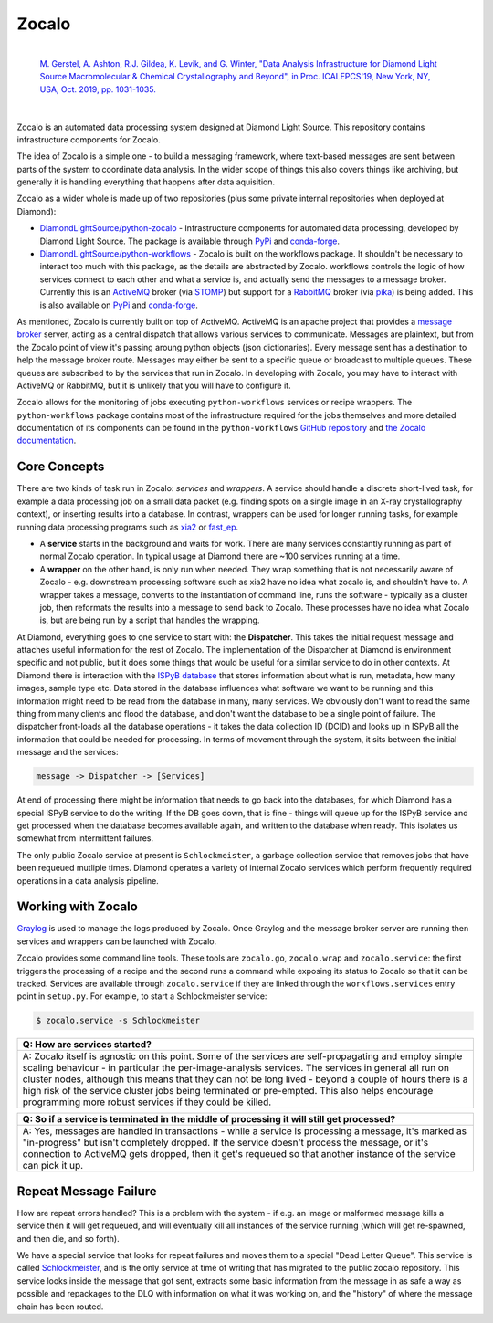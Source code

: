 ======
Zocalo
======


.. image:: https://img.shields.io/pypi/v/zocalo.svg
        :target: https://pypi.python.org/pypi/zocalo
        :alt: PyPI release

.. image:: https://img.shields.io/conda/vn/conda-forge/zocalo.svg
        :target: https://anaconda.org/conda-forge/zocalo
        :alt: Conda version

.. image:: https://dev.azure.com/zocalo/python-zocalo/_apis/build/status/DiamondLightSource.python-zocalo?branchName=main
        :target: https://dev.azure.com/zocalo/python-zocalo/_build/latest?definitionId=2&branchName=main
        :alt: Build status

.. image:: https://img.shields.io/lgtm/grade/python/g/DiamondLightSource/python-zocalo.svg?logo=lgtm&logoWidth=18
        :target: https://lgtm.com/projects/g/DiamondLightSource/python-zocalo/context:python
        :alt: Language grade: Python

.. image:: https://img.shields.io/lgtm/alerts/g/DiamondLightSource/python-zocalo.svg?logo=lgtm&logoWidth=18
        :target: https://lgtm.com/projects/g/DiamondLightSource/python-zocalo/alerts/
        :alt: Total alerts

.. image:: https://readthedocs.org/projects/zocalo/badge/?version=latest
        :target: https://zocalo.readthedocs.io/en/latest/?badge=latest
        :alt: Documentation status

.. image:: https://img.shields.io/pypi/pyversions/zocalo.svg
        :target: https://pypi.org/project/zocalo/
        :alt: Supported Python versions

.. image:: https://flat.badgen.net/dependabot/DiamondLightSource/python-zocalo?icon=dependabot
        :target: https://github.com/DiamondLightSource/python-zocalo/pulls
        :alt: Dependabot dependency updates

.. image:: https://img.shields.io/badge/code%20style-black-000000.svg
        :target: https://github.com/ambv/black
        :alt: Code style: black

.. image:: https://img.shields.io/pypi/l/zocalo.svg
        :target: https://pypi.python.org/pypi/zocalo
        :alt: BSD license

..

        |
        | `M. Gerstel, A. Ashton, R.J. Gildea, K. Levik, and G. Winter, "Data Analysis Infrastructure for Diamond Light Source Macromolecular & Chemical Crystallography and Beyond", in Proc. ICALEPCS'19, New York, NY, USA, Oct. 2019, pp. 1031-1035. <https://doi.org/10.18429/JACoW-ICALEPCS2019-WEMPR001>`_ |DOI|

        .. |DOI| image:: https://img.shields.io/badge/DOI-10.18429/JACoW--ICALEPCS2019--WEMPR001-blue.svg
                :target: https://doi.org/10.18429/JACoW-ICALEPCS2019-WEMPR001
                :alt: Primary Reference DOI

|

Zocalo is an automated data processing system designed at Diamond Light Source. This repository contains infrastructure components for Zocalo.

The idea of Zocalo is a simple one - to build a messaging framework, where text-based messages are sent between parts of the system to coordinate data analysis. In the wider scope of things this also covers things like archiving, but generally it is handling everything that happens after data aquisition.

Zocalo as a wider whole is made up of two repositories (plus some private internal repositories when deployed at Diamond):

* `DiamondLightSource/python-zocalo <https://github.com/DiamondLightSource/python-zocalo>`_ - Infrastructure components for automated data processing, developed by Diamond Light Source. The package is available through `PyPi <https://pypi.org/project/zocalo/>`__ and `conda-forge <https://anaconda.org/conda-forge/zocalo>`__.
* `DiamondLightSource/python-workflows <https://github.com/DiamondLightSource/python-workflows/>`_ - Zocalo is built on the workflows package. It shouldn't be necessary to interact too much with this package, as the details are abstracted by Zocalo. workflows controls the logic of how services connect to each other and what a service is, and actually send the messages to a message broker. Currently this is an ActiveMQ_ broker (via STOMP_) but support for a RabbitMQ_ broker (via pika_) is being added. This is also available on `PyPi <https://pypi.org/project/workflows/>`__ and `conda-forge <https://anaconda.org/conda-forge/workflows>`__.

As mentioned, Zocalo is currently built on top of ActiveMQ. ActiveMQ is an apache project that provides a `message broker <https://en.wikipedia.org/wiki/Message_broker>`_ server, acting as a central dispatch that allows various services to communicate. Messages are plaintext, but from the Zocalo point of view it's passing aroung python objects (json dictionaries). Every message sent has a destination to help the message broker route. Messages may either be sent to a specific queue or broadcast to multiple queues. These queues are subscribed to by the services that run in Zocalo. In developing with Zocalo, you may have to interact with ActiveMQ or RabbitMQ, but it is unlikely that you will have to configure it.

Zocalo allows for the monitoring of jobs executing ``python-workflows`` services or recipe wrappers. The ``python-workflows`` package contains most of the infrastructure required for the jobs themselves and more detailed documentation of its components can be found in the ``python-workflows`` `GitHub repository <https://github.com/DiamondLightSource/python-workflows/>`_ and `the Zocalo documentation <https://zocalo.readthedocs.io>`_. 

.. _ActiveMQ: http://activemq.apache.org/
.. _STOMP: https://stomp.github.io/
.. _RabbitMQ: https://www.rabbitmq.com/
.. _pika: https://github.com/pika/pika

Core Concepts
-------------

There are two kinds of task run in Zocalo: *services* and *wrappers*.
A service should handle a discrete short-lived task, for example a data processing job on a small data packet (e.g. finding spots on a single image in an X-ray crystallography context), or inserting results into a database.
In contrast, wrappers can be used for longer running tasks, for example running data processing programs such as xia2_ or fast_ep_.

* A **service** starts in the background and waits for work. There are many services constantly running as part of normal Zocalo operation. In typical usage at Diamond there are ~100 services running at a time.
* A **wrapper** on the other hand, is only run when needed. They wrap something that is not necessarily aware of Zocalo - e.g. downstream processing software such as xia2 have no idea what zocalo is, and shouldn't have to. A wrapper takes a message, converts to the instantiation of command line, runs the software - typically as a cluster job, then reformats the results into a message to send back to Zocalo. These processes have no idea what Zocalo is, but are being run by a script that handles the wrapping.

At Diamond, everything goes to one service to start with: the **Dispatcher**. This takes the initial request message and attaches useful information for the rest of Zocalo. The implementation of the Dispatcher at Diamond is environment specific and not public, but it does some things that would be useful for a similar service to do in other contexts. At Diamond there is interaction with the `ISPyB database <https://github.com/DiamondLightSource/ispyb-database>`_ that stores information about what is run, metadata, how many images, sample type etc. Data stored in the database influences what software we want to be running and this information might need to be read from the database in many, many services. We obviously don't want to read the same thing from many clients and flood the database, and don't want the database to be a single point of failure. The dispatcher front-loads all the database operations - it takes the data collection ID (DCID) and looks up in ISPyB all the information that could be needed for processing. In terms of movement through the system, it sits between the initial message and the services:

.. code:: bash

        message -> Dispatcher -> [Services]

At end of processing there might be information that needs to go back into the databases, for which Diamond has a special ISPyB service to do the writing. If the DB goes down, that is fine - things will queue up for the ISPyB service and get processed when the database becomes available again, and written to the database when ready. This isolates us somewhat from intermittent failures.

The only public Zocalo service at present is ``Schlockmeister``, a garbage collection service that removes jobs that have been requeued mutliple times. Diamond operates a variety of internal Zocalo services which perform frequently required operations in a data analysis pipeline.

.. _xia2: https://xia2.github.io/
.. _fast_ep: https://github.com/DiamondLightSource/fast_ep

Working with Zocalo
-------------------

`Graylog <https://www.graylog.org/>`_ is used to manage the logs produced by Zocalo. Once Graylog and the message broker server are running then services and wrappers can be launched with Zocalo. 

Zocalo provides some command line tools. These tools are ``zocalo.go``, ``zocalo.wrap`` and ``zocalo.service``: the first triggers the processing of a recipe and the second runs a command while exposing its status to Zocalo so that it can be tracked. Services are available through ``zocalo.service`` if they are linked through the ``workflows.services`` entry point in ``setup.py``. For example, to start a Schlockmeister service:

.. code:: bash

        $ zocalo.service -s Schlockmeister

.. list-table:: 
        :widths: 100
        :header-rows: 1

        * - Q: How are services started?
        * - A: Zocalo itself is agnostic on this point. Some of the services are self-propagating and employ simple scaling behaviour - in particular the per-image-analysis services. The services in general all run on cluster nodes, although this means that they can not be long lived - beyond a couple of hours there is a high risk of the service cluster jobs being terminated or pre-empted. This also helps encourage programming more robust services if they could be killed.

.. list-table:: 
        :widths: 100
        :header-rows: 1

        * - Q: So if a service is terminated in the middle of processing it will still get processed?
        * - A: Yes, messages are handled in transactions - while a service is processing a message, it's marked as "in-progress" but isn't completely dropped. If the service doesn't process the message, or it's connection to ActiveMQ gets dropped, then it get's requeued so that another instance of the service can pick it up.

Repeat Message Failure 
----------------------

How are repeat errors handled? This is a problem with the system - if e.g. an image or malformed message kills a service then it will get requeued, and will eventually kill all instances of the service running (which will get re-spawned, and then die, and so forth).

We have a special service that looks for repeat failures and moves them to a special "Dead Letter Queue". This service is called Schlockmeister_, and is the only service at time of writing that has migrated to the public zocalo repository. This service looks inside the message that got sent, extracts some basic information from the message in as safe a way as possible and repackages to the DLQ with information on what it was working on, and the "history" of where the message chain has been routed.

.. _Schlockmeister: https://github.com/DiamondLightSource/python-zocalo/tree/master/zocalo/service


